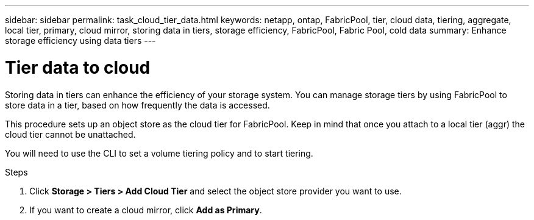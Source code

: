 ---
sidebar: sidebar
permalink: task_cloud_tier_data.html
keywords: netapp, ontap, FabricPool, tier, cloud data, tiering, aggregate, local tier, primary, cloud mirror, storing data in tiers, storage efficiency, FabricPool, Fabric Pool, cold data
summary: Enhance storage efficiency using data tiers
---

= Tier data to cloud
:toc: macro
:toclevels: 1
:hardbreaks:
:nofooter:
:icons: font
:linkattrs:
:imagesdir: ./media/

[.lead]
Storing data in tiers can enhance the efficiency of your storage system. You can manage storage tiers by using FabricPool to store data in a tier, based on how frequently the data is accessed.

This procedure sets up an object store as the cloud tier for FabricPool. Keep in mind that once you attach to a local tier (aggr) the cloud tier cannot be unattached.

You will need to use the CLI to set a volume tiering policy and to start tiering.

.Steps

. Click *Storage > Tiers > Add Cloud Tier* and select the object store provider you want to use.

. If you want to create a cloud mirror, click *Add as Primary*.
